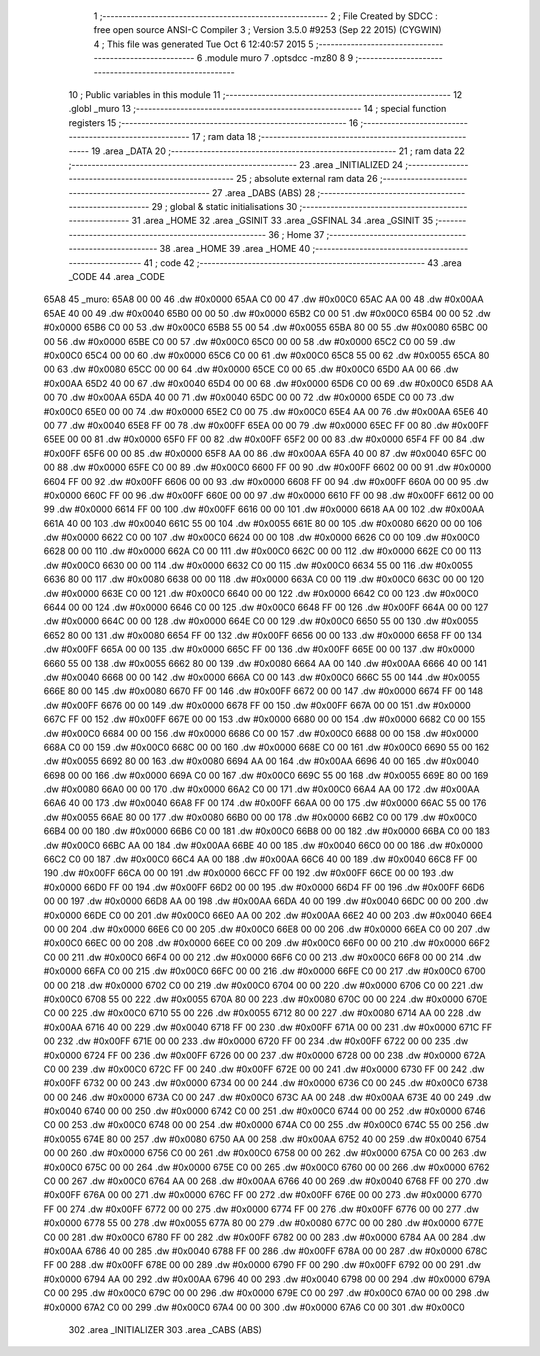                               1 ;--------------------------------------------------------
                              2 ; File Created by SDCC : free open source ANSI-C Compiler
                              3 ; Version 3.5.0 #9253 (Sep 22 2015) (CYGWIN)
                              4 ; This file was generated Tue Oct  6 12:40:57 2015
                              5 ;--------------------------------------------------------
                              6 	.module muro
                              7 	.optsdcc -mz80
                              8 	
                              9 ;--------------------------------------------------------
                             10 ; Public variables in this module
                             11 ;--------------------------------------------------------
                             12 	.globl _muro
                             13 ;--------------------------------------------------------
                             14 ; special function registers
                             15 ;--------------------------------------------------------
                             16 ;--------------------------------------------------------
                             17 ; ram data
                             18 ;--------------------------------------------------------
                             19 	.area _DATA
                             20 ;--------------------------------------------------------
                             21 ; ram data
                             22 ;--------------------------------------------------------
                             23 	.area _INITIALIZED
                             24 ;--------------------------------------------------------
                             25 ; absolute external ram data
                             26 ;--------------------------------------------------------
                             27 	.area _DABS (ABS)
                             28 ;--------------------------------------------------------
                             29 ; global & static initialisations
                             30 ;--------------------------------------------------------
                             31 	.area _HOME
                             32 	.area _GSINIT
                             33 	.area _GSFINAL
                             34 	.area _GSINIT
                             35 ;--------------------------------------------------------
                             36 ; Home
                             37 ;--------------------------------------------------------
                             38 	.area _HOME
                             39 	.area _HOME
                             40 ;--------------------------------------------------------
                             41 ; code
                             42 ;--------------------------------------------------------
                             43 	.area _CODE
                             44 	.area _CODE
   65A8                      45 _muro:
   65A8 00 00                46 	.dw #0x0000
   65AA C0 00                47 	.dw #0x00C0
   65AC AA 00                48 	.dw #0x00AA
   65AE 40 00                49 	.dw #0x0040
   65B0 00 00                50 	.dw #0x0000
   65B2 C0 00                51 	.dw #0x00C0
   65B4 00 00                52 	.dw #0x0000
   65B6 C0 00                53 	.dw #0x00C0
   65B8 55 00                54 	.dw #0x0055
   65BA 80 00                55 	.dw #0x0080
   65BC 00 00                56 	.dw #0x0000
   65BE C0 00                57 	.dw #0x00C0
   65C0 00 00                58 	.dw #0x0000
   65C2 C0 00                59 	.dw #0x00C0
   65C4 00 00                60 	.dw #0x0000
   65C6 C0 00                61 	.dw #0x00C0
   65C8 55 00                62 	.dw #0x0055
   65CA 80 00                63 	.dw #0x0080
   65CC 00 00                64 	.dw #0x0000
   65CE C0 00                65 	.dw #0x00C0
   65D0 AA 00                66 	.dw #0x00AA
   65D2 40 00                67 	.dw #0x0040
   65D4 00 00                68 	.dw #0x0000
   65D6 C0 00                69 	.dw #0x00C0
   65D8 AA 00                70 	.dw #0x00AA
   65DA 40 00                71 	.dw #0x0040
   65DC 00 00                72 	.dw #0x0000
   65DE C0 00                73 	.dw #0x00C0
   65E0 00 00                74 	.dw #0x0000
   65E2 C0 00                75 	.dw #0x00C0
   65E4 AA 00                76 	.dw #0x00AA
   65E6 40 00                77 	.dw #0x0040
   65E8 FF 00                78 	.dw #0x00FF
   65EA 00 00                79 	.dw #0x0000
   65EC FF 00                80 	.dw #0x00FF
   65EE 00 00                81 	.dw #0x0000
   65F0 FF 00                82 	.dw #0x00FF
   65F2 00 00                83 	.dw #0x0000
   65F4 FF 00                84 	.dw #0x00FF
   65F6 00 00                85 	.dw #0x0000
   65F8 AA 00                86 	.dw #0x00AA
   65FA 40 00                87 	.dw #0x0040
   65FC 00 00                88 	.dw #0x0000
   65FE C0 00                89 	.dw #0x00C0
   6600 FF 00                90 	.dw #0x00FF
   6602 00 00                91 	.dw #0x0000
   6604 FF 00                92 	.dw #0x00FF
   6606 00 00                93 	.dw #0x0000
   6608 FF 00                94 	.dw #0x00FF
   660A 00 00                95 	.dw #0x0000
   660C FF 00                96 	.dw #0x00FF
   660E 00 00                97 	.dw #0x0000
   6610 FF 00                98 	.dw #0x00FF
   6612 00 00                99 	.dw #0x0000
   6614 FF 00               100 	.dw #0x00FF
   6616 00 00               101 	.dw #0x0000
   6618 AA 00               102 	.dw #0x00AA
   661A 40 00               103 	.dw #0x0040
   661C 55 00               104 	.dw #0x0055
   661E 80 00               105 	.dw #0x0080
   6620 00 00               106 	.dw #0x0000
   6622 C0 00               107 	.dw #0x00C0
   6624 00 00               108 	.dw #0x0000
   6626 C0 00               109 	.dw #0x00C0
   6628 00 00               110 	.dw #0x0000
   662A C0 00               111 	.dw #0x00C0
   662C 00 00               112 	.dw #0x0000
   662E C0 00               113 	.dw #0x00C0
   6630 00 00               114 	.dw #0x0000
   6632 C0 00               115 	.dw #0x00C0
   6634 55 00               116 	.dw #0x0055
   6636 80 00               117 	.dw #0x0080
   6638 00 00               118 	.dw #0x0000
   663A C0 00               119 	.dw #0x00C0
   663C 00 00               120 	.dw #0x0000
   663E C0 00               121 	.dw #0x00C0
   6640 00 00               122 	.dw #0x0000
   6642 C0 00               123 	.dw #0x00C0
   6644 00 00               124 	.dw #0x0000
   6646 C0 00               125 	.dw #0x00C0
   6648 FF 00               126 	.dw #0x00FF
   664A 00 00               127 	.dw #0x0000
   664C 00 00               128 	.dw #0x0000
   664E C0 00               129 	.dw #0x00C0
   6650 55 00               130 	.dw #0x0055
   6652 80 00               131 	.dw #0x0080
   6654 FF 00               132 	.dw #0x00FF
   6656 00 00               133 	.dw #0x0000
   6658 FF 00               134 	.dw #0x00FF
   665A 00 00               135 	.dw #0x0000
   665C FF 00               136 	.dw #0x00FF
   665E 00 00               137 	.dw #0x0000
   6660 55 00               138 	.dw #0x0055
   6662 80 00               139 	.dw #0x0080
   6664 AA 00               140 	.dw #0x00AA
   6666 40 00               141 	.dw #0x0040
   6668 00 00               142 	.dw #0x0000
   666A C0 00               143 	.dw #0x00C0
   666C 55 00               144 	.dw #0x0055
   666E 80 00               145 	.dw #0x0080
   6670 FF 00               146 	.dw #0x00FF
   6672 00 00               147 	.dw #0x0000
   6674 FF 00               148 	.dw #0x00FF
   6676 00 00               149 	.dw #0x0000
   6678 FF 00               150 	.dw #0x00FF
   667A 00 00               151 	.dw #0x0000
   667C FF 00               152 	.dw #0x00FF
   667E 00 00               153 	.dw #0x0000
   6680 00 00               154 	.dw #0x0000
   6682 C0 00               155 	.dw #0x00C0
   6684 00 00               156 	.dw #0x0000
   6686 C0 00               157 	.dw #0x00C0
   6688 00 00               158 	.dw #0x0000
   668A C0 00               159 	.dw #0x00C0
   668C 00 00               160 	.dw #0x0000
   668E C0 00               161 	.dw #0x00C0
   6690 55 00               162 	.dw #0x0055
   6692 80 00               163 	.dw #0x0080
   6694 AA 00               164 	.dw #0x00AA
   6696 40 00               165 	.dw #0x0040
   6698 00 00               166 	.dw #0x0000
   669A C0 00               167 	.dw #0x00C0
   669C 55 00               168 	.dw #0x0055
   669E 80 00               169 	.dw #0x0080
   66A0 00 00               170 	.dw #0x0000
   66A2 C0 00               171 	.dw #0x00C0
   66A4 AA 00               172 	.dw #0x00AA
   66A6 40 00               173 	.dw #0x0040
   66A8 FF 00               174 	.dw #0x00FF
   66AA 00 00               175 	.dw #0x0000
   66AC 55 00               176 	.dw #0x0055
   66AE 80 00               177 	.dw #0x0080
   66B0 00 00               178 	.dw #0x0000
   66B2 C0 00               179 	.dw #0x00C0
   66B4 00 00               180 	.dw #0x0000
   66B6 C0 00               181 	.dw #0x00C0
   66B8 00 00               182 	.dw #0x0000
   66BA C0 00               183 	.dw #0x00C0
   66BC AA 00               184 	.dw #0x00AA
   66BE 40 00               185 	.dw #0x0040
   66C0 00 00               186 	.dw #0x0000
   66C2 C0 00               187 	.dw #0x00C0
   66C4 AA 00               188 	.dw #0x00AA
   66C6 40 00               189 	.dw #0x0040
   66C8 FF 00               190 	.dw #0x00FF
   66CA 00 00               191 	.dw #0x0000
   66CC FF 00               192 	.dw #0x00FF
   66CE 00 00               193 	.dw #0x0000
   66D0 FF 00               194 	.dw #0x00FF
   66D2 00 00               195 	.dw #0x0000
   66D4 FF 00               196 	.dw #0x00FF
   66D6 00 00               197 	.dw #0x0000
   66D8 AA 00               198 	.dw #0x00AA
   66DA 40 00               199 	.dw #0x0040
   66DC 00 00               200 	.dw #0x0000
   66DE C0 00               201 	.dw #0x00C0
   66E0 AA 00               202 	.dw #0x00AA
   66E2 40 00               203 	.dw #0x0040
   66E4 00 00               204 	.dw #0x0000
   66E6 C0 00               205 	.dw #0x00C0
   66E8 00 00               206 	.dw #0x0000
   66EA C0 00               207 	.dw #0x00C0
   66EC 00 00               208 	.dw #0x0000
   66EE C0 00               209 	.dw #0x00C0
   66F0 00 00               210 	.dw #0x0000
   66F2 C0 00               211 	.dw #0x00C0
   66F4 00 00               212 	.dw #0x0000
   66F6 C0 00               213 	.dw #0x00C0
   66F8 00 00               214 	.dw #0x0000
   66FA C0 00               215 	.dw #0x00C0
   66FC 00 00               216 	.dw #0x0000
   66FE C0 00               217 	.dw #0x00C0
   6700 00 00               218 	.dw #0x0000
   6702 C0 00               219 	.dw #0x00C0
   6704 00 00               220 	.dw #0x0000
   6706 C0 00               221 	.dw #0x00C0
   6708 55 00               222 	.dw #0x0055
   670A 80 00               223 	.dw #0x0080
   670C 00 00               224 	.dw #0x0000
   670E C0 00               225 	.dw #0x00C0
   6710 55 00               226 	.dw #0x0055
   6712 80 00               227 	.dw #0x0080
   6714 AA 00               228 	.dw #0x00AA
   6716 40 00               229 	.dw #0x0040
   6718 FF 00               230 	.dw #0x00FF
   671A 00 00               231 	.dw #0x0000
   671C FF 00               232 	.dw #0x00FF
   671E 00 00               233 	.dw #0x0000
   6720 FF 00               234 	.dw #0x00FF
   6722 00 00               235 	.dw #0x0000
   6724 FF 00               236 	.dw #0x00FF
   6726 00 00               237 	.dw #0x0000
   6728 00 00               238 	.dw #0x0000
   672A C0 00               239 	.dw #0x00C0
   672C FF 00               240 	.dw #0x00FF
   672E 00 00               241 	.dw #0x0000
   6730 FF 00               242 	.dw #0x00FF
   6732 00 00               243 	.dw #0x0000
   6734 00 00               244 	.dw #0x0000
   6736 C0 00               245 	.dw #0x00C0
   6738 00 00               246 	.dw #0x0000
   673A C0 00               247 	.dw #0x00C0
   673C AA 00               248 	.dw #0x00AA
   673E 40 00               249 	.dw #0x0040
   6740 00 00               250 	.dw #0x0000
   6742 C0 00               251 	.dw #0x00C0
   6744 00 00               252 	.dw #0x0000
   6746 C0 00               253 	.dw #0x00C0
   6748 00 00               254 	.dw #0x0000
   674A C0 00               255 	.dw #0x00C0
   674C 55 00               256 	.dw #0x0055
   674E 80 00               257 	.dw #0x0080
   6750 AA 00               258 	.dw #0x00AA
   6752 40 00               259 	.dw #0x0040
   6754 00 00               260 	.dw #0x0000
   6756 C0 00               261 	.dw #0x00C0
   6758 00 00               262 	.dw #0x0000
   675A C0 00               263 	.dw #0x00C0
   675C 00 00               264 	.dw #0x0000
   675E C0 00               265 	.dw #0x00C0
   6760 00 00               266 	.dw #0x0000
   6762 C0 00               267 	.dw #0x00C0
   6764 AA 00               268 	.dw #0x00AA
   6766 40 00               269 	.dw #0x0040
   6768 FF 00               270 	.dw #0x00FF
   676A 00 00               271 	.dw #0x0000
   676C FF 00               272 	.dw #0x00FF
   676E 00 00               273 	.dw #0x0000
   6770 FF 00               274 	.dw #0x00FF
   6772 00 00               275 	.dw #0x0000
   6774 FF 00               276 	.dw #0x00FF
   6776 00 00               277 	.dw #0x0000
   6778 55 00               278 	.dw #0x0055
   677A 80 00               279 	.dw #0x0080
   677C 00 00               280 	.dw #0x0000
   677E C0 00               281 	.dw #0x00C0
   6780 FF 00               282 	.dw #0x00FF
   6782 00 00               283 	.dw #0x0000
   6784 AA 00               284 	.dw #0x00AA
   6786 40 00               285 	.dw #0x0040
   6788 FF 00               286 	.dw #0x00FF
   678A 00 00               287 	.dw #0x0000
   678C FF 00               288 	.dw #0x00FF
   678E 00 00               289 	.dw #0x0000
   6790 FF 00               290 	.dw #0x00FF
   6792 00 00               291 	.dw #0x0000
   6794 AA 00               292 	.dw #0x00AA
   6796 40 00               293 	.dw #0x0040
   6798 00 00               294 	.dw #0x0000
   679A C0 00               295 	.dw #0x00C0
   679C 00 00               296 	.dw #0x0000
   679E C0 00               297 	.dw #0x00C0
   67A0 00 00               298 	.dw #0x0000
   67A2 C0 00               299 	.dw #0x00C0
   67A4 00 00               300 	.dw #0x0000
   67A6 C0 00               301 	.dw #0x00C0
                            302 	.area _INITIALIZER
                            303 	.area _CABS (ABS)
